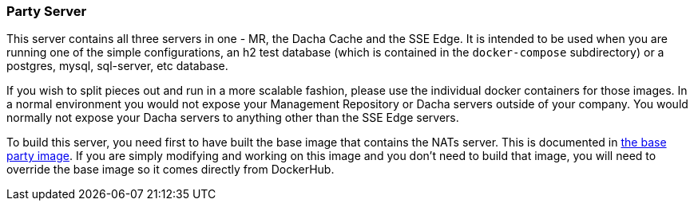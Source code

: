 === Party Server
ifdef::env-github,env-browser[:outfilesuffix: .adoc]

This server contains all three servers in one - MR, the Dacha Cache and the SSE Edge. It is intended
to be used when you are running one of the simple configurations, an h2 test database (which is contained
in the `docker-compose` subdirectory) or a postgres, mysql, sql-server, etc database.

If you wish to split pieces out and run in a more scalable fashion, please use the individual docker
containers for those images. In a normal environment you would not expose your Management Repository or
Dacha servers outside of your company. You would normally not expose your Dacha servers to anything other
than the SSE Edge servers.

To build this server, you need first to have built the base image that contains the NATs server. This
is documented in link:../../pipeline/build/base_party{outfilesuffix}[the base party image]. If you are
simply modifying and working on this image and you don't need to build that image, you will need to override
the base image so it comes directly from DockerHub. 

